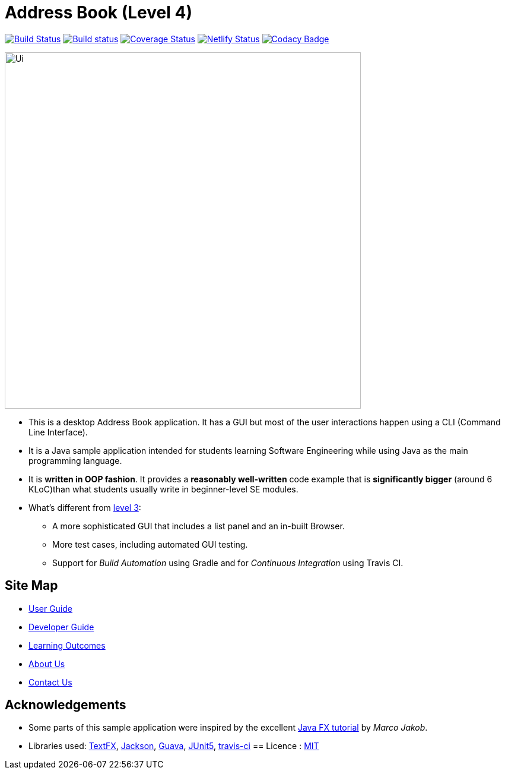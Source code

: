 = Address Book (Level 4)
ifdef::env-github,env-browser[:relfileprefix: docs/]

image:https://travis-ci.org/cs2103-ay1819s2-w13-1/main.svg?branch=master["Build Status", link="https://travis-ci.org/cs2103-ay1819s2-w13-1/main"]
https://ci.appveyor.com/project/wayneswq/main/branch/master[image:https://ci.appveyor.com/api/projects/status/yulbp51x3qkkyrlu/branch/master?svg=true[Build status]]
https://coveralls.io/github/cs2103-ay1819s2-w13-1/main/badge.svg?branch=master[image:https://coveralls.io/repos/github/cs2103-ay1819s2-w13-1/main/badge.svg?branch=master[Coverage Status]]
https://app.netlify.com/sites/cs2103-ay1819s2-w13-1/deploys[image:https://api.netlify.com/api/v1/badges/affc1f29-4e36-4d55-8249-d91b9f0fc02f/deploy-status[Netlify Status]]
https://www.codacy.com/app/damith/addressbook-level4?utm_source=github.com&utm_medium=referral&utm_content=se-edu/addressbook-level4&utm_campaign=Badge_Grade[image:https://api.codacy.com/project/badge/Grade/fc0b7775cf7f4fdeaf08776f3d8e364a[Codacy Badge]]

ifdef::env-github[]
image::docs/images/Ui.png[width="600"]
endif::[]

ifndef::env-github[]
image::images/Ui.png[width="600"]
endif::[]

* This is a desktop Address Book application. It has a GUI but most of the user interactions happen using a CLI (Command Line Interface).
* It is a Java sample application intended for students learning Software Engineering while using Java as the main programming language.
* It is *written in OOP fashion*. It provides a *reasonably well-written* code example that is *significantly bigger* (around 6 KLoC)than what students usually write in beginner-level SE modules.
* What's different from https://github.com/se-edu/addressbook-level3[level 3]:
** A more sophisticated GUI that includes a list  panel and an in-built Browser.
** More test cases, including automated GUI testing.
** Support for _Build Automation_ using Gradle and for _Continuous Integration_ using Travis CI.

== Site Map

* <<UserGuide#, User Guide>>
* <<DeveloperGuide#, Developer Guide>>
* <<LearningOutcomes#, Learning Outcomes>>
* <<AboutUs#, About Us>>
* <<ContactUs#, Contact Us>>

== Acknowledgements

* Some parts of this sample application were inspired by the excellent http://code.makery.ch/library/javafx-8-tutorial/[Java FX tutorial] by
_Marco Jakob_.
* Libraries used: https://github.com/TestFX/TestFX[TextFX], https://github.com/FasterXML/jackson[Jackson], https://github.com/google/guava[Guava], https://github.com/junit-team/junit5[JUnit5], https://github.com/se-edu/[travis-ci]
== Licence : link:LICENSE[MIT]
